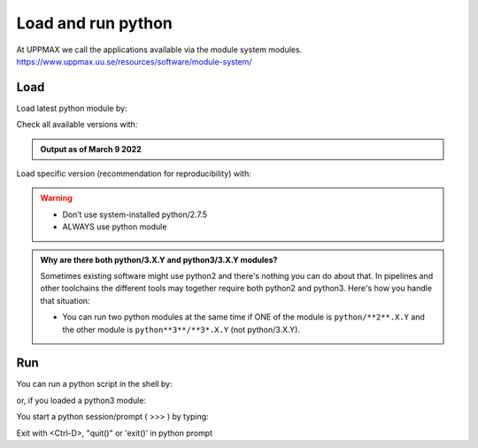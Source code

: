 Load and run python
===================

At UPPMAX we call the applications available via the module system modules. 
https://www.uppmax.uu.se/resources/software/module-system/ 

Load
----------
Load latest python module by:

.. prompt:: bash $

    module load python
    
Check all available versions with:

.. prompt:: bash $

    module available python

.. admonition:: Output as of March 9 2022
    :class: dropdown
    
    .. prompt::  text
    
        -------------------------------------- /sw/mf/rackham/applications ---------------------------------------
           python_ML_packages/3.9.5    wrf-python/1.3.1

        --------------------------------------- /sw/mf/rackham/compilers ----------------------------------------
           python/2.7.6     python/3.3      python/3.6.0    python/3.9.5  (D)    python3/3.8.7
           python/2.7.9     python/3.3.1    python/3.6.8    python3/3.6.0        python3/3.9.5 (D)
           python/2.7.11    python/3.4.3    python/3.7.2    python3/3.6.8
           python/2.7.15    python/3.5.0    python/3.8.7    python3/3.7.2

          Where:
          D:  Default Module

        Use module spider" to find all possible modules and extensions.
        Use "module keyword key1 key2 ..." to search for all possible modules matching any of the "keys".


Load specific version (recommendation for reproducibility) with:

.. prompt:: bash $

    module load python/X.Y.Z

.. warning::

    + Don’t use system-installed python/2.7.5
    + ALWAYS use python module

.. admonition:: Why are there both python/3.X.Y and python3/3.X.Y modules?

    Sometimes existing software might use python2 and there's nothing you can do about that. In pipelines and other toolchains the different tools may together require both python2 and python3.
    Here's how you handle that situation:
    
    + You can run two python modules at the same time if ONE of the module is ``python/**2**.X.Y`` and the other module is ``python**3**/**3*.X.Y`` (not python/3.X.Y).

Run
---

You can run a python script in the shell by:

.. prompt:: bash $

    python example.py

or, if you loaded a python3 module:

.. prompt:: bash $

    python3 example.py

You start a python session/prompt ( >>> ) by typing:

.. prompt:: bash $

    python  # or python3

    #for interactive 
    ipython # or ipython3 
    
Exit with <Ctrl-D>, "quit()" or 'exit()’ in python prompt

.. prompt:: python >>>

    <Ctrl-D>
    quit()
    exit()
